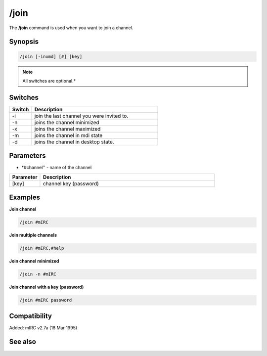 /join
=====

The **/join** command is used when you want to join a channel.

Synopsis
--------

.. code:: text

    /join [-inxmd] [#] [key]

.. note:: All switches are optional.*

Switches
--------

.. list-table::
    :widths: 15 85
    :header-rows: 1

    * - Switch
      - Description
    * - -i
      - join the last channel you were invited to.
    * - -n
      - joins the channel minimized
    * - -x
      - joins the channel maximized
    * - -m
      - joins the channel in mdi state
    * - -d
      - joins the channel in desktop state.

Parameters
----------

* *#channel'' - name of the channel

.. list-table::
    :widths: 15 85
    :header-rows: 1

    * - Parameter
      - Description
    * - [key]
      - channel key (password)

Examples
--------

**Join channel**

.. code:: text

    /join #mIRC

**Join multiple channels**

.. code:: text

    /join #mIRC,#help

**Join channel minimized**

.. code:: text

    /join -n #mIRC

**Join channel with a key (password)**

.. code:: text

    /join #mIRC password

Compatibility
-------------

Added: mIRC v2.7a (18 Mar 1995)

See also
--------
